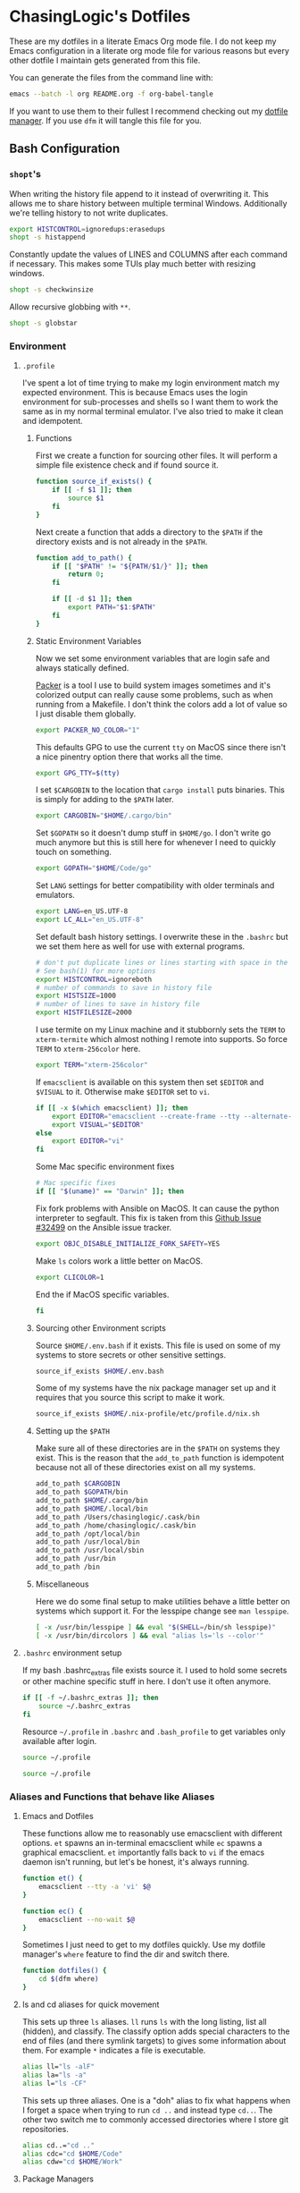 #+PROPERTY: header-args :mkdirp yes

* ChasingLogic's Dotfiles

  These are my dotfiles in a literate Emacs Org mode file. I do not keep
  my Emacs configuration in a literate org mode file for various reasons
  but every other dotfile I maintain gets generated from this file.

  You can generate the files from the command line with:

  #+BEGIN_SRC bash 
    emacs --batch -l org README.org -f org-babel-tangle
  #+END_SRC

  If you want to use them to their fullest I recommend checking out my
  [[https://github.com/chasinglogic/dfm][dotfile manager]]. If you use =dfm= it will tangle this file for you.
  
** Bash Configuration
*** =shopt='s
    When writing the history file append to it instead of overwriting
    it. This allows me to share history between multiple terminal
    Windows. Additionally we're telling history to not write duplicates.

    #+BEGIN_SRC bash :tangle .bashrc
      export HISTCONTROL=ignoredups:erasedups  
      shopt -s histappend
    #+END_SRC

    Constantly update the values of LINES and COLUMNS after each command
    if necessary. This makes some TUIs play much better with resizing
    windows.

    #+BEGIN_SRC bash :tangle .bashrc
      shopt -s checkwinsize
    #+END_SRC

    Allow recursive globbing with =**=.

    #+BEGIN_SRC bash :tangle .bashrc
      shopt -s globstar
    #+END_SRC

*** Environment
**** =.profile=
     
     I've spent a lot of time trying to make my login environment
     match my expected environment. This is because Emacs uses the
     login environment for sub-processes and shells so I want them to
     work the same as in my normal terminal emulator. I've also tried
     to make it clean and idempotent.

***** Functions
      First we create a function for sourcing other files. It will
      perform a simple file existence check and if found source it.

      #+BEGIN_SRC bash :tangle .profile
        function source_if_exists() {
            if [[ -f $1 ]]; then
                source $1
            fi
        }
      #+END_SRC

      Next create a function that adds a directory to the =$PATH= if
      the directory exists and is not already in the =$PATH=.

      #+BEGIN_SRC bash :tangle .profile
        function add_to_path() {
            if [[ "$PATH" != "${PATH/$1/}" ]]; then
                return 0;
            fi

            if [[ -d $1 ]]; then
                export PATH="$1:$PATH"
            fi
        }
      #+END_SRC

***** Static Environment Variables
      
      Now we set some environment variables that are login safe and
      always statically defined.

      [[https://packer.io][Packer]] is a tool I use to build system images sometimes and it's
      colorized output can really cause some problems, such as when
      running from a Makefile. I don't think the colors add a lot of
      value so I just disable them globally.
      
      #+BEGIN_SRC bash :tangle .profile
        export PACKER_NO_COLOR="1"
      #+END_SRC
      
      This defaults GPG to use the current =tty= on MacOS since there
      isn't a nice pinentry option there that works all the time.
      
      #+BEGIN_SRC bash :tangle .profile
        export GPG_TTY=$(tty)
      #+END_SRC

      I set =$CARGOBIN= to the location that =cargo install= puts
      binaries. This is simply for adding to the =$PATH= later.
      
      #+BEGIN_SRC bash :tangle .profile
        export CARGOBIN="$HOME/.cargo/bin"
      #+END_SRC

      Set =$GOPATH= so it doesn't dump stuff in =$HOME/go=. I don't
      write go much anymore but this is still here for whenever I need
      to quickly touch on something.
      
      #+BEGIN_SRC bash :tangle .profile
        export GOPATH="$HOME/Code/go"
      #+END_SRC

      Set =LANG= settings for better compatibility with older terminals
      and emulators.
      
      #+BEGIN_SRC bash :tangle .profile
        export LANG=en_US.UTF-8
        export LC_ALL="en_US.UTF-8"
      #+END_SRC

      Set default bash history settings. I overwrite these in the
      =.bashrc= but we set them here as well for use with external
      programs.
      
      #+BEGIN_SRC bash :tangle .profile
        # don't put duplicate lines or lines starting with space in the history.
        # See bash(1) for more options
        export HISTCONTROL=ignoreboth
        # number of commands to save in history file
        export HISTSIZE=1000
        # number of lines to save in history file
        export HISTFILESIZE=2000
      #+END_SRC

      I use termite on my Linux machine and it stubbornly sets the
      =TERM= to =xterm-termite= which almost nothing I remote into
      supports. So force =TERM= to =xterm-256color= here.

      #+BEGIN_SRC bash :tangle .profile
        export TERM="xterm-256color"
      #+END_SRC


      If =emacsclient= is available on this system then set =$EDITOR=
      and =$VISUAL= to it. Otherwise make =$EDITOR= set to =vi=.
      
      #+BEGIN_SRC bash :tangle .profile
        if [[ -x $(which emacsclient) ]]; then
            export EDITOR="emacsclient --create-frame --tty --alternate-editor=vi"
            export VISUAL="$EDITOR"
        else
            export EDITOR="vi"
        fi
      #+END_SRC

      Some Mac specific environment fixes 
      
      #+BEGIN_SRC bash :tangle .profile
        # Mac specific fixes
        if [[ "$(uname)" == "Darwin" ]]; then
      #+END_SRC

      Fix fork problems with Ansible on MacOS. It can cause the
      python interpreter to segfault. This fix is taken from this
      [[https://github.com/ansible/ansible/issues/32499][Github Issue #32499]] on the Ansible issue tracker.
      
      #+BEGIN_SRC bash :tangle .profile
        export OBJC_DISABLE_INITIALIZE_FORK_SAFETY=YES
      #+END_SRC

      Make =ls= colors work a little better on MacOS.
      #+BEGIN_SRC bash :tangle .profile
        export CLICOLOR=1
      #+END_SRC

      End the if MacOS specific variables.
      
      #+BEGIN_SRC bash :tangle .profile
        fi
      #+END_SRC
      
***** Sourcing other Environment scripts

      Source =$HOME/.env.bash= if it exists. This file is used on some
      of my systems to store secrets or other sensitive settings.

      #+BEGIN_SRC bash :tangle .profile
        source_if_exists $HOME/.env.bash
      #+END_SRC

      Some of my systems have the nix package manager set up and it
      requires that you source this script to make it work. 

      #+BEGIN_SRC bash :tangle .profile 
        source_if_exists $HOME/.nix-profile/etc/profile.d/nix.sh
      #+END_SRC


***** Setting up the =$PATH=

      Make sure all of these directories are in the =$PATH= on systems
      they exist. This is the reason that the =add_to_path= function
      is idempotent because not all of these directories exist on all
      my systems.

      #+BEGIN_SRC bash :tangle .profile
        add_to_path $CARGOBIN
        add_to_path $GOPATH/bin
        add_to_path $HOME/.cargo/bin
        add_to_path $HOME/.local/bin
        add_to_path /Users/chasinglogic/.cask/bin
        add_to_path /home/chasinglogic/.cask/bin
        add_to_path /opt/local/bin
        add_to_path /usr/local/bin
        add_to_path /usr/local/sbin
        add_to_path /usr/bin
        add_to_path /bin
      #+END_SRC

***** Miscellaneous

      Here we do some final setup to make utilities behave a little
      better on systems which support it. For the lesspipe change see
      =man lesspipe=.

      #+BEGIN_SRC bash :tangle .profile 
        [ -x /usr/bin/lesspipe ] && eval "$(SHELL=/bin/sh lesspipe)"
        [ -x /usr/bin/dircolors ] && eval "alias ls='ls --color'"
      #+END_SRC

**** =.bashrc= environment setup

     If my bash .bashrc_extras file exists source it. I used to hold
     some secrets or other machine specific stuff in here. I don't use
     it often anymore.

     #+BEGIN_SRC bash :tangle .bashrc 
       if [[ -f ~/.bashrc_extras ]]; then
           source ~/.bashrc_extras
       fi
     #+END_SRC

     Resource =~/.profile= in =.bashrc= and =.bash_profile= to get variables only available after login.

     #+BEGIN_SRC bash :tangle .bashrc 
     source ~/.profile
     #+END_SRC

     #+BEGIN_SRC bash :tangle .bash_profile
     source ~/.profile
     #+END_SRC

*** Aliases and Functions that behave like Aliases
**** Emacs and Dotfiles
     
     These functions allow me to reasonably use emacsclient with
     different options. =et= spawns an in-terminal emacsclient while
     =ec= spawns a graphical emacsclient. =et= importantly falls back to
     =vi= if the emacs daemon isn't running, but let's be honest, it's
     always running.

     #+BEGIN_SRC bash :tangle .bashrc 
       function et() {
           emacsclient --tty -a 'vi' $@
       }

       function ec() {
           emacsclient --no-wait $@
       }
     #+END_SRC

     Sometimes I just need to get to my dotfiles quickly. Use my dotfile
     manager's =where= feature to find the dir and switch there.

     #+BEGIN_SRC bash :tangle .bashrc 
       function dotfiles() {
           cd $(dfm where)
       }
     #+END_SRC
     
**** ls and cd aliases for quick movement

     This sets up three =ls= aliases. =ll= runs =ls= with the long
     listing, list all (hidden), and classify. The classify option adds
     special characters to the end of files (and there symlink targets)
     to gives some information about them. For example =*=
     indicates a file is executable.
     
     #+BEGIN_SRC bash :tangle .bashrc 
       alias ll="ls -alF"
       alias la="ls -a"
       alias l="ls -CF"
     #+END_SRC

     This sets up three aliases. One is a "doh" alias to fix what happens
     when I forget a space when trying to run =cd ..= and instead type
     =cd..=. The other two switch me to commonly accessed directories
     where I store git repositories.

     #+BEGIN_SRC bash :tangle .bashrc 
       alias cd..="cd .."
       alias cdc="cd $HOME/Code"
       alias cdw="cd $HOME/Work"
     #+END_SRC

**** Package Managers

     At some point in my life I've used all these package
     managers. I've also forgotten to sudo them so I make sure that
     doesn't happen anymore with these aliases.

     #+BEGIN_SRC bash :tangle .bashrc
       alias apt="sudo apt"
       alias zyp="sudo zypper"
       alias dnf="sudo dnf"
       alias pca="pacaur"
       alias pac="sudo pacman"
       alias pacman="sudo pacman"
     #+END_SRC

**** Git Aliases

     Reduce key presses by making my most used git commands three or
     less letters.

     #+BEGIN_SRC bash :tangle .bashrc 
       alias g="git"
       alias gc="git commit -v"
       alias ga="git add"
       alias gb="git branch"
       alias gp="git push"
       alias gpl="git pull"
       alias gck="git checkout"
       alias gcp="git cherry-pick"
       alias gst="git status"
       alias gru="git remote update"
     #+END_SRC

**** AWS and other DevOps aliases

     This just gives me aliases that match the services I want to
     use. Also terraform is a lot of letters so make it two since I run
     it so much.

     #+BEGIN_SRC bash :tangle .bashrc 
       alias ec2="aws ec2"
       alias s3="aws s3"
       alias tf="terraform"
     #+END_SRC

**** Python / Virtualenvs

     Shorten common Python commands and virtualenv creation.

     #+BEGIN_SRC bash :tangle .bashrc
       alias p="python"
       alias p3="python3"
       alias ve="python3 -m venv"
       alias venv="python3 -m venv"
     #+END_SRC

     This function checks for my two most common virtualenv names and
     if they exist it sources it. Otherwise it creates a virtualenv
     then sources that. I use virtualenv wrapper mostly now but this is
     really handy for short term python projects.

     #+BEGIN_SRC bash :tangle .bashrc 
       function v() {
           if [ -d .venv ]; then
               source .venv/bin/activate
           elif [ -d venv ]; then
               source venv/bin/activate
           else
               ve .venv
               v
           fi
       }
     #+END_SRC

*** =virtualenvwrapper=

    On MacOS =virtualenvwrapper= gets stored in =/usr/local/bin= so
    check if we have it there and load it.

    #+BEGIN_SRC bash :tangle .bashrc 
      if [[ -f /usr/local/bin/virtualenvwrapper.sh ]]; then
          export VIRTUALENVWRAPPER_PYTHON="$(which python3)"
          source /usr/local/bin/virtualenvwrapper.sh
      fi
    #+END_SRC
    
*** Projector integration

    I wrote a cool git repo managemen ttool called [[https://github.com/chasinglogic/projector][Projector]] that I use a lot. One of the
    features is searching for projects by name. This function lets me
    type =sp proj-name= and cd to it instantly. Additionally it will
    check if there is a virtualenv made by =virtualenvwrapper= with the
    same name as the project and if so it will activate it.

    #+BEGIN_SRC bash :tangle .bashrc 
      function sp() {
          PROJ_NAME=""
          if [[ -n $1 ]]; then
              PROJ_NAME="$1"
          else
              echo -n "Project name: "
              read PROJ_NAME
          fi

          cd $(projector find $PROJ_NAME)
          if [[ -d $(pwd)/.git ]]; then
              NAME=$(basename $(git rev-parse --show-toplevel))
              if [[ -d ~/.virtualenvs/$NAME ]]; then
                  workon $NAME
              fi
          fi
      }
    #+END_SRC

*** tmux integration

    Back in the day I used to be a heavy tmux user. I don't use it so
    much anymore, because Emacs, but I keep these around for those
    times when I really do need it.

    =new_sess= will create the given session by name if it does not
    exist. It will then either attach to it or if already in a tmux
    session it will switch the current client to it.

    #+BEGIN_SRC bash :tangle .bashrc 
      function new_sess {
          tmux has-session -t $1
          if [ $? != 0 ]; then
              tmux new-session -d -s $1
          fi

          if [[ $TMUX != "" ]]; then
              tmux switch-client -t $1
          else
              tmux attach -t $1
          fi
      }
    #+END_SRC

    A one letter function =t= is how I make most of my new sessions. It
    grabs the basename of the current directory does some =sed='ing to
    remove invalid characters and calls new_sess with that name.
    
    #+BEGIN_SRC bash :tangle .bashrc 
      function t {
          new_sess $(sed s/\\./_/g $(sed s%/%_%g $(basename $(pwd))))
      }
    #+END_SRC
    
    =syncpanes= is just an easier to remember way to make all panes in the
    current tmux window sync. You call it with 1 to enable and 0 to disable.

    #+BEGIN_SRC bash :tangle .bashrc 
      function syncpanes() {
          tmux setw synchronize-panes $1
      }
    #+END_SRC

    =tssh= creates a tmux session locally that uses a sanitized
    version of the hostname / ip you're =ssh='ing to. It then runs
    =ssh= to that host. It uses bash :tangle .bashrc magic variable syntax to get the
    last argument to ssh and assumes that's the hostname. It then
    converts that to a safe tmux session name by turning all dots into
    dashes and turning the =@= symbol into =-at-=. This makes session
    names like =nc-chasinglogic-io= or =mat-at-nc-chasinglogic-io=
    which is fairly human readable. It will then pass all arguments to
    ssh when creating the tmux session, if the tmux session already
    exists it will just switch to it.

    #+BEGIN_SRC bash :tangle .bashrc 
      function tssh() {
          HOST_NAME=${@: -1}
          SAFE_NAME=${HOST_NAME//./-}
          SAFE_NAME=${SAFE_NAME//@/-at-}

          tmux has-session -t $SAFE_NAME
          if [ $? != 0 ]; then
              tmux new-session -d -s $SAFE_NAME "ssh $@"
          fi

          if [[ $TMUX != "" ]]; then
              tmux switch-client -t $SAFE_NAME
          else
              tmux attach -t $SAFE_NAME
          fi
      }
    #+END_SRC

*** Bash Prompt

    =if [ -t 1 ]= checks if we're running an interactive terminal. The
    PS1 can cause some programs to go totally whack if it's enabled for
    non-interactive sessions.

    #+BEGIN_SRC bash :tangle .bashrc 
      if [ -t 1 ]; then
    #+END_SRC

    Set the colors we will use in the bash prompt. These values always
    work but they don't always actually come out to match the English
    names of the variables. So YMMV.

    #+BEGIN_SRC bash :tangle .bashrc
      ORANGE=$(tput setaf 166)
      RED=$(tput setaf 160)
      VIOLET="\e[35m"
      BLUE=$(tput setaf 33)
      CYAN=$(tput setaf 37)
      NO_COLOR="\e[0m"
    #+END_SRC

    This uses git to get the symbolic-ref of the current git commit
    =HEAD=. The result of this command looks like
    =refs/heads/branch-name= so we use bash variable magic to
    substitute out the =refs/heads/= and what we're left with is
    =branch-name=.

    #+BEGIN_SRC bash :tangle .bashrc
      function parse_git_branch {
          ref=$(git symbolic-ref HEAD 2> /dev/null) || return
          echo "${ref#refs/heads/} "
      }
    #+END_SRC

    I really like functional programming so using mathematical symbols
    to indicate if the current git repo is in a dirty state or not
    makes me feel cool inside. We have two functions,
    =asterisk_if_dirty= does the bulk of the work. It uses =git diff='s
    =--shortstat= option that just returns the one line explanation of
    the current diff, something like =2 files changed, 26
    insertions(+), 4 deletions(-)=. We grab this one line and check if
    it's empty or not. If so we echo out the =*= character.

    =lambda_or_delta= then calls this to check if the repo is dirty and
    if so it =echo='s the delta symbol instead of the lambda symbol.

    #+BEGIN_SRC bash :tangle .bashrc
      function asterisk_if_dirty {
          [[ $(git diff --shortstat 2> /dev/null | tail -n1) != "" ]] && echo "*"
      }

      function lambda_or_delta {
          if [[ $(asterisk_if_dirty) == "*" ]]; then
              echo "Δ"
              return
          fi
          echo "λ"
      }
    #+END_SRC
    
    Super simple function that adds =!!= in red to the front of the
    prompt if the last command exited with code 1.
    
    #+BEGIN_SRC bash :tangle .bashrc
      function last_command_status {
          if [[ $? == "0" ]]; then
              return
          fi

          echo "!! "
      }
    #+END_SRC

    I do not like long full path to working directories in the
    prompt. I originally had this just print the basename of the =$PWD=
    but that became confusing quickly when working on python projects
    where it's common to have a subfolder of a project that's the same
    name as the project folder. So this wicked =awk= script takes the
    =pwd= command output and returns a string that looks like
    =pwd_parent/pwd=

    #+BEGIN_SRC bash :tangle .bashrc
      # Make the pwd look pretty
      function pretty_pwd {
          dir=`pwd | awk -F\/ '{print $(NF-1),$(NF)}' | sed 's/ /\\//'`
          echo "$dir"
      }
    #+END_SRC

    Finally set the PS1 variable that bash uses as the prompt. This
    defines the colors of each section as defined by the functions
    above.
    
    #+BEGIN_SRC bash :tangle .bashrc
      PS1="\[$RED\]\$(last_command_status)\[$VIOLET\]@$HOSTNAME\[$BLUE\] \$(pretty_pwd) \[$CYAN\]\$(parse_git_branch)\[$ORANGE\]\$(lambda_or_delta) \[$NO_COLOR\]"
      fi
    #+END_SRC

** Git Configuration
*** Global Git Config

    Default author information for git.

    #+BEGIN_SRC toml :tangle .gitconfig
      [user]
      email = chasinglogic@gmail.com
      name = Mathew Robinson
    #+END_SRC

    I have some settings that are machine local like which signing key
    to use etc. These settings are always in a file called
    =$HOME/.gitconfig_local= so we include that file here.

    #+BEGIN_SRC toml :tangle .gitconfig
      [include]
      path = ~/.gitconfig_local
    #+END_SRC

    Prevent myself from pushing unless I specify the remote and branch
    I want to push to. I work professionally on open source
    repositories that I have push access to. This prevents me from
    pushing topic branches to the remote or from pushing something
    onto master that I didn't intend.

    #+BEGIN_SRC toml :tangle .gitconfig
      [push]
      default = nothing
    #+END_SRC

    Default =git pull= to pull from the upstream branch that I'm
    working on. Pulling is a lot less scary than pushing so I don't
    care about always being explicit here.

    #+BEGIN_SRC toml :tangle .gitconfig
      [pull]
      default = current
    #+END_SRC

    I use =magit= a lot and I already donated so hide the campaign.
    
    #+BEGIN_SRC toml :tangle .gitconfig
      [magit]
      hideCampaign = true
    #+END_SRC

    These add my global gitignore patterns and global githooks to
    every repository. See [[Global Git Ignores]] and [[Global Git Hooks]].  
    
    #+BEGIN_SRC toml :tangle .gitconfig
      [core]
      excludesfile = ~/.gitignore_global
      hooksPath = ~/.githooks
    #+END_SRC

    When running =git add= and =git commit= always be verbose. For
    =git commit= this prints the diff into the =COMMIT_MSG= file so
    you can see what you're actually writing the commit message
    about. For =git add= this prints files as they're staged.
    
    #+BEGIN_SRC toml :tangle .gitconfig
      [add]
      verbose = true
      [commit]
      verbose = true
    #+END_SRC

    =olcolor= is a git pretty-format alias that makes each column of
    output it's own color to help readability with running =git log
    --oneline --pretty=olcolor=. See the aliases in the next snippet
    for shorter ways to get this output.
    
    #+BEGIN_SRC toml :tangle .gitconfig
      [pretty]
      olcolor = %Cred%h%Creset -%C(yellow)%d%Creset %s %Cgreen(%cr) %C(bold blue)<%an>
    #+END_SRC

    Various aliases for common git operations that don't make sense as
    a bash alias. The following aliases are available:

    - =git unstage FILE=: Unstage the staged file =FILE=
    - =git amend=: Amend the currently staged changes to the commit at
      HEAD without prompting for a commit message (will just reuse the
      commit message of HEAD)
    - =git vader=: Used for force pushing. Uses the =with-lease=
      variant of force.
    - =git contains COMMIT=: Find the branch that contains the commit
      has =COMMIT=.  Have other aliases for the same thing since I
      always type some variant of these when I want this
      functionality. The other duplicate aliases are:
      - =git where COMMIT=
      - =git whereis COMMIT=
    - =git cp=: Simple alias for =cherry-pick=
    - =git l=: Run =git log= with =--oneline= using the pretty format =olcolor=
      specified above.
    - =git upd= and =git ru=: Simple aliases for =git remote update=.
    - =git ck=: Simple alias for =git checkout=.
      
    #+BEGIN_SRC toml :tangle .gitconfig
      [alias]
      unstage = reset HEAD --
      amend = commit --amend --no-edit
      vader = push --force-with-lease
      contains = branch -a --contains
      where = branch -a --contains
      whereis = branch -a --contains
      cp = cherry-pick
      l = log --graph --date-order  --pretty=olcolor
      upd = remote update
      ru = remote update
      ck = checkout 
    #+END_SRC

    Disable implicit paging for =git branch=. Usually, I have so few
    branches available locally that running them in a pager is more
    hassle than just putting the output to terminal. For bigger
    variants of this command, ex: =git branch -a=, I just pipe it into
    a pager like =less=. 
    
    #+BEGIN_SRC toml :tangle .gitconfig
      [pager]
      branch = false
    #+END_SRC

    When doing third party library upgrades and other such extremely
    large / re-vendoring changes git can sometimes get upset when I'm
    generating patches for code review. This sets the =renameLimit= to
    a sufficiently large number that I rarely get a warning or error
    about this now.
    
    #+BEGIN_SRC toml :tangle .gitconfig
      [diff]
      renameLimit = 4487
    #+END_SRC
*** Global Git Ignores

    Emacs can sometimes leave temporary files in git directories. I
    love Emacs backup feature but I do not want them showing up in git
    output so these ignore all the temporary files I know about.

    Additionally, this adds =.dir-locals.el= to the ignore which I use
    to store project-specific Emacs settings.

    #+BEGIN_SRC text :tangle .gitignore_global
      ,*flycheck*
      ,*#*#
      ,*.#*
      .dir-locals.el
    #+END_SRC

    There are some directories and file extensions I use on every
    project that are for temporary / not-to-be-committed files. This
    section adds those patterns.
    
    #+BEGIN_SRC text :tangle .gitignore_global
      ,*.bak
      ,*.log
      ,*.tar*
      build/*
      target/*
    #+END_SRC

    Some tools and Operating Systems I use or have used leave what I
    call "filesystem droppings" when they are used. These patterns
    make git ignore those files.
    
    #+BEGIN_SRC text :tangle .gitignore_global
      ,*DS_Store*
      .dropbox*
      .vscode/*
      Icon*
      clang+llvm*/
      node_modules/*
    #+END_SRC

    I use Language Server Protocol servers and some other tools /
    linters that create local to the project caches. I ignore those
    directories here.
    
    #+BEGIN_SRC text :tangle .gitignore_global
      ,*mypy_cache*
      .ccls-cache/*
    #+END_SRC

    MongoDB's CI system Evergreen supports a project local config that
    lets me as a user set different defaults for different
    projects. But since it's user specific I leave it out of git.
    
    #+BEGIN_SRC text :tangle .gitignore_global
      .evergreen.local.yml
    #+END_SRC

    Ctags should never be committed.
    
    #+BEGIN_SRC text :tangle .gitignore_global
      .tags
      TAGStmp/*
    #+END_SRC

    I use vagrant a lot for quick testing in an environment or for
    integration testing Ansible / Chef configuration. I never want to
    commit vagrant's metadata though so leave it out here.
    
    #+BEGIN_SRC text :tangle .gitignore_global
      .vagrant/*
    #+END_SRC

    I mostly use =virtualenvwrapper= now but sometimes I have a
    project with an old =virtualenv= or just use a quick one for a
    project I won't keep around. This prevents git from including it
    since I always call it one of two names when creating a local
    virtualenv.
    
    #+BEGIN_SRC text :tangle .gitignore_global
      .venv/*
      venv*
    #+END_SRC

    The MongoDB toolchain builder creates a lot of temporary files in
    various directories for different stages of the build. This
    ignores all of those directories.
    
    #+BEGIN_SRC text :tangle .gitignore_global
      infra/*
      logs/*
      products/*
      tarballs/*
      tmp/*
    #+END_SRC

    These ignore files that in the MongoDB repository can confuse
    git. For example it sees the enterprise module as a submodule and
    tries to convince you to add it as such or it wants to commit the
    compiled mongo-tools.
    
    #+BEGIN_SRC text :tangle .gitignore_global
      src/db/modules/enterprise*
      src/db/modules/enterprise/*
      src/mongo-tools*
      src/mongo/installer/compass/install_compass
    #+END_SRC

*** Global Git Hooks
**** commit-msg

     This hook verifies that all of my commits to work related git
     repositories have a JIRA ticket. It also allows a shorter version
     I use frequently with the [[wip commit script]] when working on a
     topic branch that's intended to be squashed.

     First verify that I'm in a Work repository. I keep all of my work
     related repositories in =$HOME/Work= so a simple validation that
     =Work= exists in the present working directory is sufficient. If
     we're not in a work repository *or* we're in =kernel-tools= which
     is a work repository that has different commit message
     requirements we =exit 0= to indicate it's safe to write the
     commit with no validation.

     #+BEGIN_SRC bash :tangle .githooks/commit-msg :tangle-mode (identity #o755)
       #!/bin/bash

       # Not a mongo repo
       if [[ "$(pwd)" != *"Work"* ]]; then
           exit 0
       fi

       # Kernel Tools doesn't play by the same rules
       if [[ "$(pwd)" == *"kernel-tools"* ]]; then
           exit 0
       fi

       # Neither does SCons
       if [[ "$(pwd)" == *"scons" ]]; then
           exit 0
       fi
     #+END_SRC

     Next create a function called check_pattern that takes two
     arguments, the commit message and a pattern to match against. It
     will then match this pattern against the first line of the commit
     message in order to get the summary line of the commit. It only
     matches against this summary. If the summary matches it calls
     =exit 0= to indicate that it found the commit message to be a
     valid commit.
     
     #+BEGIN_SRC bash :tangle .githooks/commit-msg :tangle-mode (identity #o755)
       check_pattern() {
           head -n 1 $1 | grep "$2" > /dev/null
           if [[ $? == 0 ]]; then
               exit 0
           fi
       }
     #+END_SRC

     Finally we define the patterns that we will match the commit
     summaries against. These patterns check for two conditions:
     - The commit summary starts with a JIRA ticket specifier of the form
       =$PROJECT_KEY-$TICKET_NUMBER= for example: =PROJECT-123=
     - The commit summary starts with any variation of wip that I
       commonly use. These patterns include: =wip=, =WIP:=, and
       =wip:=. Usually I generate WIP commits with my [[wip commit
       script]] that uses the =WIP:= form.

     #+BEGIN_SRC bash :tangle .githooks/commit-msg :tangle-mode (identity #o755)
       check_pattern $1 "^[A-Z]\{3,\}-[0-9]\{1,\}"
       check_pattern $1 "^WIP: .*"
       check_pattern $1 "^wip: .*"
       check_pattern $1 "^wip .*"
     #+END_SRC

     Otherwise if none of the check_pattern calls caused the script to
     exit early with success then we =exit 1= to make git reject the
     commit message.

     #+BEGIN_SRC bash :tangle .githooks/commit-msg :tangle-mode (identity #o755)
       echo "Must include a JIRA ticket or WIP in your commit message"
       exit 1
     #+END_SRC

**** pre-push

     Before the [[https://github.com/evergreen-ci/evergreen/wiki/Commit-Queue][Evergreen Commit Queue]] it was possible to push topic
     branches to the mongodb/mongo repository. It's still possible To
     prevent this I wrote this pre-push hook that validates, when
     you're pushing to a MongoDB repository, that the branch your
     pushing to isn't a topic branch. If it's not a topic branch then
     it confirms that you actually want to push to whatever branch you
     actually are pushing to.
     
     First get the name of the currently checked out local
     branch. This works the same as in my [[Bash Prompt]].
     
     #+BEGIN_SRC bash :tangle .githooks/pre-push :tangle-mode (identity #o755)
       #!/bin/bash

       current_branch=$(git symbolic-ref HEAD | sed -e 's,.*/\(.*\),\1,')
     #+END_SRC

     Next get the command line of the currently running git command
     using =ps= to find it by our parent PID.

     #+BEGIN_SRC bash :tangle .githooks/pre-push :tangle-mode (identity #o755)
       push_command=$(ps -ocommand= -p $PPID)
     #+END_SRC

     Now grab the remote url for pushing to origin. Sometime in the
     future I'll probably need to use a fork based workflow and this
     will need to be upstream.
     
     #+BEGIN_SRC bash :tangle .githooks/pre-push :tangle-mode (identity #o755)
       origin_remote=$(git remote -v | grep origin | grep push)
     #+END_SRC

     Check if the =origin_remote= is a MongoDB repository. If it's not
     then it doesn't matter what we're pushing so =exit 0=.
     
     #+BEGIN_SRC bash :tangle .githooks/pre-push :tangle-mode (identity #o755)
       if [[ $origin_remote != *"mongo"* && $origin_remote != *"10gen"* ]]; then
           echo "Not pushing a mongodb repo. Safe to push to origin."
           exit 0
       fi
     #+END_SRC

     Next verify we are pushing to origin. If not then =exit 0=
     because it means we are pushing to our fork where we are allowed
     to create topic branches.

     #+BEGIN_SRC bash :tangle .githooks/pre-push :tangle-mode (identity #o755)
       if [[ "$push_command" != *"origin"* ]]; then
           echo "Not pushing to origin, safe to push."
           exit 0
       fi
     #+END_SRC

     Next create a function called confirm that steals control of the
     terminal from the parent PID and pauses execution using some
     nifty tricks with =exec=. It checks if scons is available and if
     so it will run lint. It then asks for a one letter =y= or
     =n= confirmation that you actually want to keep pushing where you
     were pushing to. If =n= then it =exit 1=.

     #+BEGIN_SRC bash :tangle .githooks/pre-push :tangle-mode (identity #o755)
       function confirm() {
           exec < /dev/tty

           read -p "Are you sure you want to push to $current_branch? " -n 1 -r
           echo    # (optional) move to a new line

           exec <&- 

           if [[ $REPLY =~ ^[Nn]$ ]]
           then
               exit 1
           fi
       }
     #+END_SRC

     Next we check if we are not in a topic branch by verifying the
     current branch name against known patterns of branches that
     are not topic branches. These branches include any v3.X branch,
     v4.X branch, and master. If we are trying to push to a valid
     branch then run confirm from above.
     
     #+BEGIN_SRC bash :tangle .githooks/pre-push :tangle-mode (identity #o755)
       case $current_branch in
           "master") confirm ;;
           "v4."*) confirm ;;
           "v3."*) confirm ;;
           ,*) echo "Trying to push a topic branch: $current_branch to origin, preventing." && exit 1 ;;
       esac
     #+END_SRC
   
** =ctags=

   =ctags= has many options and some of them make the most sense to
   apply globally. It supports this with a =~/.ctags= file that
   contains a newline separated list of flags to globally apply. Docs
   for each flag are taken from =man ctags=

   #+BEGIN_SRC text :tangle .ctags
     --recurse=yes
   #+END_SRC

   Recurse into directories encountered in the list of supplied files. If the list
   of supplied files is empty and no file list is specified with  the  -L  option,
   then  the current directory (i.e. ".") is assumed. Symbolic links are followed.
   If you don't like these behaviors, either explicitly specify the files or  pipe
   the  output  of  find(1)  into ctags -L- instead. Note: This option is not sup‐
   ported on all platforms at present.  It is  available  if  the  output  of  the
   --help  option  includes this option.  See, also, the --exclude to limit recur‐
   sion.

   #+BEGIN_SRC text :tangle .ctags 
     -f .tags
   #+END_SRC
   
   Use the name specified by tagfile for the  tag  file  (default  is  "tags",  or
   "TAGS"  when  running  in etags mode). Ctags will stubbornly refuse to
   take  orders if tagfile exists and its first line contains something other than
   a valid tags line. This will save your neck if you mistakenly  type  "ctags  -f
   *.c", which would otherwise overwrite your first C file with the tags generated
   by the rest! It will also refuse to accept a multi-character  file  name  which
   begins  with a '-' (dash) character, since this most likely means that you left
   out the tag file name and this option tried to grab the next option as the file
   name.  If  you  really want to name your output tag file "-ugly", specify it as
   "./-ugly". This option must appear before the first file name.

   #+BEGIN_SRC text :tangle .ctags 
     --tag-relative=yes
   #+END_SRC

   Indicates that the file paths recorded in the tag file should  be  relative  to
   the  directory  containing  the  tag  file, rather than relative to the current
   directory, unless the files supplied on the command  line  are  specified  with
   absolute paths. This option must appear before the first file name. The default
   is yes when running in etags mode (see the -e option), no otherwise.

   Note that the file name reference above does not the file specified
   by the =-f= flag above.

   #+BEGIN_SRC text :tangle .ctags
     --exclude='.git'
     --exclude='venv'
     --exclude='.venv'
     --exclude='build'
     --exclude='dist'
   #+END_SRC

   Add  pattern  to  a  list of excluded files and directories. This option may be
   specified as many times as desired. For each file  name  considered  by  ctags,
   each pattern specified using this option will be compared against both the com‐
   plete path (e.g. some/path/base.ext) and the base name (e.g. base.ext)  of  the
   file,  thus allowing patterns which match a given file name irrespective of its
   path, or match only a specific path. If appropriate support is  available  from
   the  runtime  library  of  your  C compiler, then pattern may contain the usual
   shell wildcards (not regular expressions) common on Unix (be sure to quote  the
   option  parameter  to  protect  the  wildcards from being expanded by the shell
   before being passed to ctags; also be aware that wildcards can match the  slash
   character,  '/').  You  can  determine if shell wildcards are available on your
   platform by examining the output of the --version option,  which  will  include
   "+wildcards"  in  the  compiled  feature  list;  otherwise,  pattern is matched
   against file names using a simple textual comparison.

   If pattern begins with the character '@', then the rest of the string is inter‐
   preted  as  a file name from which to read exclusion patterns, one per line. If
   pattern is empty, the list of excluded patterns is cleared.  Note that at  pro‐
   gram  startup,  the  default exclude list contains "EIFGEN", "SCCS", "RCS", and
   "CVS", which are names of directories for which it is generally  not  desirable
   to descend while processing the --recurse option.

   #+BEGIN_SRC text :tangle .ctags 
     --langmap=python:+(SConstruct)
     --langmap=python:+(SConscript)
   #+END_SRC

   Controls  how  file names are mapped to languages (see the --list-maps option).
   Each comma-separated map consists of the language name (either  a  built-in  or
   user-defined language), a colon, and a list of file extensions and/or file name
   patterns. A file extension is specified  by  preceding  the  extension  with  a
   period  (e.g.  ".c"). A file name pattern is specified by enclosing the pattern
   in parentheses (e.g. "([Mm]akefile)"). If appropriate support is available from
   the  runtime library of your C compiler, then the file name pattern may contain
   the usual shell wildcards common on Unix (be sure to quote the option parameter
   to  protect  the wildcards from being expanded by the shell before being passed
   to ctags). You can determine if shell wildcards are available on your  platform
   by  examining  the  output  of the --version option, which will include "+wild‐
   cards" in the compiled feature list; otherwise,  the  file  name  patterns  are
   matched  against  file  names using a simple textual comparison. When mapping a
   file extension, it will first be unmapped from any other languages.

   If the first character in a map is a plus sign, then the  extensions  and  file
   name  patterns  in  that  map will be appended to the current map for that lan‐
   guage; otherwise, the map will replace the current map. For example, to specify
   that  only  files  with extensions of .c and .x are to be treated as C language
   files, use "--langmap=c:.c.x"; to also add files with extensions of .j as  Java
   language  files,  specify  "--langmap=c:.c.x,java:+.j".  To map makefiles (e.g.
   files named either "Makefile", "makefile", or having the extension ".mak") to a
   language  called  "make",  specify  "--langmap=make:([Mm]akefile).mak".  To map
   files having no extension, specify a period not followed by a non-period  char‐
   acter  (e.g. ".", "..x", ".x."). To clear the mapping for a particular language
   (thus inhibiting automatic generation of tags for that  language),  specify  an
   empty  extension list (e.g.  "--langmap=fortran:"). To restore the default lan‐
   guage mappings for all a particular language, supply the keyword "default"  for
   the  mapping.   To  specify  restore the default language mappings for all lan‐
   guages, specify "--langmap=default".  Note  that  file  extensions  are  tested
   before file name patterns when inferring the language of a file.

** Local Convenience Scripts
*** AWS: get_password

    This script is invaluable when working with Windows hosts in
    EC2. It takes a single argument which can be the instance id or
    hostname of the Windows instance. It will then use the AWS CLI to
    get the RDP password for that host. Note this only works if you
    have correct permissions for that host.
    
    #+BEGIN_SRC bash :tangle .local/bin/get_password :shebang "#!/bin/bash"
      PRIV_KEY=$2
      if [[ $PRIV_KEY == "" ]]; then
          PRIV_KEY="~/.ssh/id_rsa"
      fi

      INSTANCE_ID=$1
      if [[ $INSTANCE_ID != i-* ]]; then
          echo "Finding instance ID...."
          INSTANCE_ID=$(aws ec2 describe-instances --filters "Name=dns-name,Values=$INSTANCE_ID" --output text --query 'Reservations[*].Instances[*].InstanceId')
      fi

      aws ec2 get-password-data --instance-id $INSTANCE_ID --priv-launch-key $PRIV_KEY --query 'PasswordData' | sed 's/"//g'
    #+END_SRC
    
*** AWS: launch_instance

    The AWS CLI is a great and powerful tool. Unfortunately it's crazy
    unwieldy at times and is too focused on matching the API instead
    of user workflows / stories. This is one of my scripts that
    focuses in the simple user story of "I want to launch an AWS
    instance with an AMI ID then get that hostname so I can connect to
    it". So that's exactly what it does, it takes an AMI ID launches
    the instance waits for it to become ready and prints out the
    hostname that was assigned to it.
    
    #+BEGIN_SRC bash :tangle .local/bin/launch_instance :shebang "#!/bin/bash"

      set -o errexit

      EXPIRE_ON=$(/bin/date -v+1d '+%Y-%d-%m %H:%M:%S')
      INSTANCE_TYPE="m5.large"
      AMI_ID=""
      EXTRA_FLAGS=""

      while getopts ":s:a:n:i:p:" o
      do
          case "$o" in
              a) AMI_ID="$OPTARG" ;;
              i) INSTANCE_TYPE="$OPTARG" ;;
              s) EXTRA_FLAGS+=" --security-group-ids $OPTARG" ;;
              n) EXTRA_FLAGS+=" --subnet-id $OPTARG" ;;
              p) EXTRA_FLAGS+=" --profile $OPTARG --region us-east-1" ;;
              \?) echo "Invalid option: -$OPTARG" >&2 ; exit 1 ;;
          esac
      done

      echo "AMI: $AMI_ID"
      echo "EXTRA: $EXTRA_FLAGS"

      echo "Launching instance..."
      INSTANCE_INFO=$(aws ec2 run-instances --tag-specifications "ResourceType=instance,Tags=[{Key='expire-on',Value='$EXPIRE_ON'}]" \
                          $EXTRA_FLAGS \
                          --instance-type $INSTANCE_TYPE \
                          --key-name mathewrobinson \
                          --image-id $AMI_ID)

      echo $INSTANCE_INFO
      INSTANCE_ID=$(echo $INSTANCE_INFO | grep InstanceId | grep -o '"i-[0-9A-z]*"' | sed 's/\"//g')
      echo "Id: $INSTANCE_ID"
      echo "Waiting for instance to become ready..."
      while true; do
          STATE=$(aws ec2 describe-instances --instance-id $INSTANCE_ID | jq ".Reservations[0].Instances[0].State.Name")
          if [[ $STATE == *running* ]]; then
              break
          fi
      done

      echo "Getting PublicDnsName"
      DNS_NAME=""
      while [[ $DNS_NAME == "" ]]; do
          DNS_NAME=$(aws ec2 describe-instances --instance-id $INSTANCE_ID | jq ".Reservations[0].Instances[0].PublicDnsName" | sed 's/\"//g')
      done

      echo "Instance ready!"
      echo "Hostname: $DNS_NAME"
    #+END_SRC
    
*** AWS: share_amis

    Another user story "I want to share multiple AMIs with another AWS
    account". The command here is only a single command which is nice
    but it requires typing of JSON into your shell which is always a
    special quoting hell. This simplifies the user experience by
    making it a simple command of the form =share_amis
    ACCOUNT_ID_TO_SHARE_WITH AMI_IDS...=.
    
    #+BEGIN_SRC bash :tangle .local/bin/share_amis :shebang "#!/bin/bash"
      if [[ $1 == *"help"* ]]; then
          echo "Usage: share_image \$AWS_ACCOUNT_ID \$AMI_IDS..."
          exit 0
      fi

      aws_account_id=$1
      for build_image_id in ${@:2}; do
          aws ec2 modify-image-attribute --image-id $build_image_id --launch-permission "{\"Add\": [{\"UserId\":\"$aws_account_id\"}]}"
      done
    #+END_SRC
    
*** bump_version

    This script takes two arguments, the old version and the new
    version. It then performs a simple =sed= on all the files returned
    by =git ls-files= that will transform old version to new
    version. I wrote this because sometimes I need to store the
    version in something like =setup.py= but also in a constant inside
    the main script as well for printing to users.

    #+BEGIN_SRC bash :tangle .local/bin/bump_version :shebang "#!/bin/bash"

      if [[ $1 == *"help"* ]]; then
          echo "Usage: bump_version old_version_string new_version_string"
          exit 0
      fi


      OLD_VERSION=$1
      NEW_VERSION=$2
      PATTERN="s/$OLD_VERSION/$NEW_VERSION/g"
      FILES=$(git ls-files | grep -v vendor | grep -v '.*lock$')

      if [[ $(uname) == "Darwin" ]]; then
          sed -i '' $PATTERN $FILES
      else
          sed -i $PATTERN $FILES
      fi

    #+END_SRC

*** CHEF: knife_bootstrap.sh

    When I was on teams that use Chef it was always annoying to
    bootstrap them with chef. This script automates the process with
    easy to use flags instead of requiring me to type raw JSON into my
    shell which is a quoting nightmare.
    
    #+BEGIN_SRC bash :tangle .local/bin/knife_bootstrap.sh :shebang "#!/bin/bash"

      hostname=""
      runlist=""
      sshuser=""
      group=""

      while getopts "u:b:r:d:g:h" flag; do
          case "${flag}" in
              b) hostname="${OPTARG}" ;;
              u) sshuser="${OPTARG}" ;;
              r) runlist="${OPTARG}" ;;
              g) group="${OPTARG}" ;;
              h) echo 'Usage:
      knife_bootstrap.sh -g $GROUP -b $BUILDHOST -d $DOMAIN -r $RUNLIST -u $SSHUSER'; exit 0 ;;
          esac
      done

      if [[ ${hostname} == "" ]]; then
          echo "Must provide hostname with -b flag."
          exit 1
      fi

      if [[ ${runlist} == "" ]]; then
          rolename="$(echo ${hostname} | awk -F'-' '{ print $1 }')"
          runlist="role[base-build-${rolename}]"
      fi

      domain="$(echo ${hostname} | sed 's/^[A-z0-9-]*\.//')"
      echo "Bootstrapping ${sshuser}@${hostname} with ${runlist} in domain ${domain}"
      knife bootstrap -E build -j '{ "'${group}'": { "hostname": "'${hostname}'", "domain": "'${domain}'"}}' -r "${runlist}" -N ${hostname} --sudo --ssh-user ${sshuser} ${hostname} --bootstrap-version 12.14.60
    #+END_SRC
    
*** EVG: get_evg_distros.py

    I used to use this script for various things when I needed to
    generate files for Evergreen distros. I mostly keep it around now
    as an example use of the Evergreen API.
    
    #+BEGIN_SRC python :tangle .local/bin/get_evg_distros.py :shebang "#!/usr/bin/env python3"
      import os
      import pyyaml
      import requests

      evg_config = os.path.join(os.getenv('HOME'), '.evergreen.yml')
      with open(evg_config) as ec:
          cfg = yaml.load(ec)

      res = requests.get('{}/rest/v2/distros'.format(cfg['api_server_host']))
      j = res.json()

      names = [d['name'] for d in j]
      new_names = []

      for name in names:
          split = name.split('-')
          new_names.append(split[0]
                           if len(split) < 3 else '-'.join([split[0], split[1]]))
    
          new_names = list(set(new_names))

      for name in new_names:
          print(name)
    #+END_SRC
    
*** EVG: pch

    Automatically populate =evergreen patch= flags with values derived
    from git information. Things like the description or the
    =--browse= flag that I always want set end up here.
    
    #+BEGIN_SRC bash :tangle .local/bin/pch :shebang "#!/bin/bash"
      ref="$(git symbolic-ref HEAD 2> /dev/null)"
      DESCRIPTION="$(echo ${ref#refs/heads/}): $(git log -n 1 --format='%s')"
      evergreen patch \
                --description "$DESCRIPTION" \
                --yes \
                --browse \
                $@
    #+END_SRC
    
*** export_keybase

    This script exports my keybase keys into my local gpg
    keystore. I've mostly stopped using keybase but occasionally this
    script is still useful so I keep it around.

    #+BEGIN_SRC bash :tangle .local/bin/export_keybase :shebang "#!/bin/bash"
      export GPG_TTY=$(tty)
      echo "Importing public keys"
      keybase pgp export | gpg --import
      echo "Importing secret keys"
      keybase pgp export --secret | gpg --allow-secret-key-import --import
      killall gpg-agent
    #+END_SRC

*** GIT: clean_branches

    This script removes all branches that have been merged to master
    (except for develop). It then prunes all remotes so they also no
    longer have these branches. If the =--hard= option is specified it
    deletes all local branches except for master.

    #+BEGIN_SRC bash :tangle .local/bin/clean_branches :shebang "#!/bin/bash"

      if [[ $1 == "--hard" ]]; then
          git branch | grep -v master | xargs git branch -D
      elif [[ $1 == "--help" ]]; then
          echo "Use --hard to really blow stuff up"
      else
          git branch --merged | grep -v master | grep -v develop | xargs git branch -d
      fi

      for remote in $(git remote); do git remote prune $remote; done
    #+END_SRC

*** GITLAB: gitlab_bulk_delete_projects.py

    This script uses the Gitlab API to bulk delete all of your
    projects on Gitlab except for the projects whose names are in a
    comma separated list in the environment variable
    =GITLAB_SAVE_PROJECTS=.

    I wrote this because one time I accidentally migrated all of my
    Github repositories to Gitlab and I did not want them to exist in
    two places.

    #+BEGIN_SRC python :tangle .local/bin/gitlab_bulk_delete_projects.py :shebang "#!/usr/bin/env python3"
      import requests
      import os

      TOKEN = os.getenv("GITLAB_TOKEN")
      BASE_URL = "https://gitlab.com/api/v4/"
      HEADERS = {"Private-Token": TOKEN}

      save_projects = os.getenv("GITLAB_SAVE_PROJECTS").split(",")

      projects = requests.get(
          "https://gitlab.com/api/v4/users/chasinglogic/projects?visibility=public",
          headers=HEADERS,
      ).json()

      projects_to_delete = [
          project for project in projects if project["name"] not in save_projects
      ]

      print([project["name"] for project in projects_to_delete])

      for project in projects_to_delete:
          print("Deleting:", project["name"])
          r = requests.delete(BASE_URL + "projects/" + str(project["id"]), headers=HEADERS)
          print(r.status_code)
          print(r.text)
    #+END_SRC

*** GITLAB: gitlab_migrate_tickets.py
    
    There was a time in my life when I was like I'm gonna move
    everything to Gitlab! I don't remember the reason but it was
    probably something to do with my general dislike of proprietary
    software (Github is proprietary) and something else that made me
    want to try Gitlab (for example I think they have the best CI
    platform available). I obviously still use Github for most things
    so this script is kept around in case my paranoia or some other
    catastrophic event happens and I need to GTFO Github.

    In short this script will migrate all Github Issues into
    Gitlab. Gitlab already has great import functionality for
    repositories but it leaves all your tickets and bugs behind. This
    closes that gap.
    
    #+BEGIN_SRC python :tangle .local/bin/gitlab_migrate_tickets.py :shebang "#!/usr/bin/env python3"
      import os
      import sys
      from github import Github
      from gitlab import Gitlab

      if len(sys.argv) != 3:
          print('Usage: gitlab_migration.py github_user/repo gitlab_user/repo')
          print('Make sure to set $GITHUB_TOKEN and $GITLAB_TOKEN')
          sys.exit(1)

          gh = Github(os.getenv('GITHUB_TOKEN'))
          gh_repo = gh.get_repo(sys.argv[0])
          gh_issues = [issue for issue in gh_repo.get_issues()]

          gl = Gitlab('https://gitlab.com', private_token=os.getenv('GITLAB_TOKEN'))
          taskforge = gl.projects.get(sys.argv[1])

          for issue in gh_issues:
              print('Creating ticket:')
              print('\tSummary:', issue.title)
              print('\tDescription:', issue.body)

              gl_issue = taskforge.issues.create({
                  'title': issue.title,
                  'description': issue.body
              })
              gl_issue.labels = [label.name for label in issue.get_labels()]

              for comment in issue.get_comments():
                  print('\t\tComment Body:', comment.body)
                  gl_issue.notes.create({
                      'body':
                      'Original Commenter: {}\n\n{}'.format(comment.user.name,
                                                            comment.body)
                  })

                  gl_issue.save()
    #+END_SRC
    
*** GIT: sync_branches

    Fetch the branches from origin removing local references that no
    longer exist on the remote. Then remove local branches that
    correspond to the pruned references.
    
    #+BEGIN_SRC bash :tangle .local/bin/sync_branches :shebang "#!/bin/bash"
      git fetch origin --prune && git branch --merged | grep -v master | xargs git branch -D
    #+END_SRC
    
*** GIT: wip

    This lets me easily generate wip commits. I wish there was a way
    to make this an actual alias in the git config but I couldn't find
    a way to add in the message manipulation part. It also sets
    =--no-gpg-sign= because I sign my commits but wip commits are
    going to get squashed anyway so don't bother asking me for
    pinentry on those.
    
    #+BEGIN_SRC bash :tangle .local/bin/wip :shebang "#!/bin/bash"
      git commit --no-gpg-sign -m "WIP: $(echo $@)"
    #+END_SRC
    
*** MAC: fix_mac_framework_links.sh

    One time an Xcode upgrade broke some Framework symlinks and I wasn't
    able to compile anything. I rarely work on MacOS anymore but when
    I hit this problem again I don't want to have to do the deep dark
    internet diving that I did the first time to find the symlinks to
    recreate.

    #+BEGIN_SRC bash :tangle .local/bin/fix_mac_framework_links.sh :shebang "#!/bin/bash"
      sudo ln -s  /Library/Developer/CommandLineTools/SDKs/MacOSX.sdk/System/Library/Frameworks/CoreFoundation.framework /Library/Frameworks/CoreFoundation.framework
      sudo ln -s  /Library/Developer/CommandLineTools/SDKs/MacOSX.sdk/System/Library/Frameworks/Security.framework /Library/Frameworks/Security.framework
    #+END_SRC    
    
*** MAC: fix_mac_icons

    Sometimes MacOS just decides that Icons are no longer cool and
    instead all apps should uniformly have question marks for icon
    names. This is really helpful for deciding what app to open when
    you're looking at a MacOS dock and all the apps look the same /s.

    I found this command somewhere deep in stack overflow that cleared
    the cache and made the dock start working again.
    
    #+BEGIN_SRC bash :tangle .local/bin/fix_mac_icons :shebang "#!/bin/bash"
      sudo find /private/var/folders/ -name com.apple.dock.iconcache -exec rm {} \;
      sudo find /private/var/folders -name com.apple.iconservices -exec rm -rf {} \;
    #+END_SRC
    
*** nv

    One time in my life I was a sad boi and I stopped using Emacs for
    a time. =nvim= was an ok refuge but it was annoying that when
    doing things like running =git= from the integrated terminal it
    would run =nvim= (as the =$EDITOR= was =nvim=) in that integrated
    terminal and not connect it with my already open =nvim= because
    the keybindings would conflict in the two and I would never be
    able to actually save the =COMMIT_MSG=. This script is meant to be
    used as a drop in replacement for the =nvim= command and it just
    attaches to an existing =nvim= session if one exists. I stole this
    from somewhere on stack overflow. Thankfully I saw the light and
    returned to our savior Emacs.
    
    #+BEGIN_SRC python :tangle .local/bin/nv :shebang "#!/usr/bin/env python3"
      import os
      import sys

      from neovim import attach

      args = sys.argv[1:]

      addr = os.environ.get("NVIM_LISTEN_ADDRESS")
      if not addr:
          os.execvp('nvim', ('nvim', ) + tuple(args))

      nvim = attach("socket", path=addr)

      def normalizePath(name):
          return os.path.abspath(name).replace(" ", "\\ ")

      def openFiles():
          # To escape terminal mode. Not sure if bug.
          nvim.feedkeys('', "n")
          for x in args:
              nvim.command("tabedit {}".format(normalizePath(x)))

      openFiles()
    #+END_SRC
    
** Projector Configuration

   I wrote a tool called [[https://github.com/chasinglogic/projector][Projector]] that searches directories for git
   repos and let's you perform operations on them. I use it pretty
   extensively for setting projector projects in Emacs, updating lots
   of repositories that contain tools that I use, and for switching
   directories in my shell to projects quickly. This configures the
   tool to find git repositories where I keep them and to filter out
   results I don't want it to look at.

   First set up the =code_dirs= option. I keep all of my personal
   projects in =$HOME/Code=, all of my work projects in =$HOME/Work=,
   and all of my dotfile repositories in
   =$HOME/.config/dfm/profiles=. This simply tells projector to search
   all three.

   #+BEGIN_SRC yaml :tangle .projector.yml
       code_dirs:
         - ~/Code
         - ~/Work
         - ~/.config/dfm/profiles
   #+END_SRC

   Next we set up the exclude patterns. This single pattern excludes
   every go repository. I do this because =go get= will put all the
   dependencies for everything in =go/src= unless a vendoring solution
   is used. This means that directory can get really polluted with
   dependencies that may not even be for projects I work on, they can
   be for tools that I've installed with =go get=. The next section
   handles including projects that are in =go/src= that I do want to see.

   #+BEGIN_SRC yaml :tangle .projector.yml
       excludes:
         - go/src
   #+END_SRC

   The only go projects I work on will be in one of these three
   directories. Projector works with excludes by verifying they do not
   also match an include. This way you can have really general exclude
   patterns then specifically override it with an include pattern. So
   we do that here.
   
   #+BEGIN_SRC yaml :tangle .projector.yml
       includes:
         - go/src/github\.com/chasinglogic
         - go/src/github\.com/mongodb
         - go/src/github\.com/evergreen-ci
   #+END_SRC

** tmux Configuration

   I don't use tmux much these days so this doesn't get updated
   much. But I was an extensive user in the past so this is all of the
   configuration I used to make it behave how I wanted and interact
   properly with the programs I used at the time.

   First up we set up some bind-keys to make tmux behave a little
   more naturally.

   First make =C-b r= reload the tmux configuration.

   #+BEGIN_SRC text :tangle .tmux.conf
     bind-key r source-file ~/.tmux.conf
   #+END_SRC

   Now use more natural keys for splitting. These letters correspond
   to vim splits so that =C-b v= splits the window vertically and
   =C-b s= splits the window horizontally.

   #+BEGIN_SRC text :tangle .tmux.conf
     bind-key v split-window -h
     bind-key s split-window -v
   #+END_SRC

   This sets up a non-prefix keybinding that allows me to quickly
   cycle windows with =C-]=. I chose =C-]= because it's one of the
   few keys that doesn't conflict with any shell or editor
   keybindings that I use.

   #+BEGIN_SRC text :tangle .tmux.conf
     bind-key -n C-] next-window
   #+END_SRC

   Make selecting panes use vim style motions with the prefix
   key: i.e. =C-b {h,j,k,l}=.

   #+BEGIN_SRC text :tangle .tmux.conf
     bind-key h select-pane -L
     bind-key j select-pane -D
     bind-key k select-pane -U
     bind-key l select-pane -R
   #+END_SRC

   Then overwrite the default kill-pane keybinding =C-b x= with a
   version that just kills the pane without prompting for confirmation.

   #+BEGIN_SRC text :tangle .tmux.conf
     bind-key x kill-pane
   #+END_SRC

   Now that the keybindings are correct the last thing to do is to make
   terminal programs use the correct color capabilities.

   #+BEGIN_SRC text :tangle .tmux.conf
     set -g default-terminal "screen-256color"
   #+END_SRC

** Isync (mbsync) Configuration

   I use Emacs for reading my email for a few reasons. First I spend a
   lot of time getting the most readable color scheme set up in Emacs
   because I stare at it all day anyway. Same for font I spend a lot
   of time making sure the font looks the way I like on any
   screen. That work gets completely erased when I use a third party
   or web based email client. Not to mention those clients do not
   offer much in the way of customization for those settings. Finally,
   I spend even more time making Emacs the most efficient editing
   environment for me so why not compose my emails in it as well?

   For syncing my email to my local machine I use the isync suite
   (specifically mbsync). I've found it to be the most reliable,
   easiest to setup, and fastest solution. This is the configuration I
   use for my multiple gmail accounts.
   
*** Work Email Account

    In mbsync you set up =IMAPAccount='s and map them to local
    =IMAPStore='s using Channels.

    This block sets up an =IMAPAccount= for work that maps to my work
    gmail account. I use =PassCmd= to decrypt a gpg encrypted file
    that contains my password for that account. The =IMAPStore= is
    used for mapping to the local Maildir and Channel.

    #+BEGIN_SRC text :tangle .mbsyncrc
      IMAPAccount work
      Host imap.gmail.com
      User mathew.robinson@10gen.com
      PassCmd "gpg -q --for-your-eyes-only --no-tty --exit-on-status-write-error --batch -d ~/.work.gmail.password.gpg"
      AuthMechs LOGIN
      SSLType IMAPS

      IMAPStore work-remote
      Account work
    #+END_SRC

    Create the local =MaildirStore= for work. This indicates the local
    file system paths we will store the email at.

    #+BEGIN_SRC text :tangle .mbsyncrc
      MaildirStore work-local
      Path ~/Mail/work/
      Inbox ~/Mail/work/INBOX
    #+END_SRC

    Now we map remote IMAP folders to local Maildir folders via
    Channels. We only need to map three remote folders: inbox, trash,
    and all. All is where gmail keeps archived emails so we keep that
    in sync since =mu4e= is configured to refile emails there when
    archiving. Inbox and trash I believe are self explanatory. We only
    need these three folders because I do not organize emails in
    folders but via =mu4e= search bookmarks that operate on all of my
    email.

    #+BEGIN_SRC text :tangle .mbsyncrc
      Channel work-inbox
      Master :work-remote:
      Slave :work-local:
      Patterns "INBOX"
      Create Both
      Expunge Both
      SyncState *

      Channel work-trash
      Master :work-remote:"[Gmail]/Trash"
      Slave :work-local:"trash"
      Create Both
      Expunge Both
      SyncState *

      Channel work-all
      Master :work-remote:"[Gmail]/All Mail"
      Slave :work-local:"archive"
      Create Both
      Expunge Both
      SyncState *
    #+END_SRC

    Finally we tie all of these channels into a group for
    syncing. When you run =mbsync= you need to give a group name like
    =mbsync work= in this case. I usually run =mbsync= via a SystemD
    timer that runs =mbysnc -a= which syncs all groups. It's still
    required to put the Channels into a Group however or else it
    wouldn't get synced.

    #+BEGIN_SRC text :tangle .mbsyncrc
      Group work
      Channel work-inbox
      Channel work-trash
      Channel work-all
    #+END_SRC


*** Personal Email Account

    My personal email account setup is identical to my [[Work Email
    Account]] setup. If the person reading this is looking for an
    explanation of these options look there.

    #+BEGIN_SRC text :tangle .mbsyncrc
      IMAPAccount personal
      Host imap.fastmail.com
      SSLType IMAPS
      SSLVersions TLSv1.2
      User mathew@chasinglogic.io
      PassCmd "gpg -q --for-your-eyes-only --no-tty --exit-on-status-write-error --batch -d ~/.personal.email.password.gpg"

      IMAPStore personal-remote
      Account personal

      MaildirStore personal-local
      # The trailing "/" is important
      Path ~/Mail/personal/
      Inbox ~/Mail/personal/INBOX
      Flatten .

      Channel personal
      Master :personal-remote:
      Slave :personal-local:
      Patterns Archive Sent Spam Trash
      Expunge Both
      SyncState *
      Sync All
      Create Both

      Channel personl-inbox
      Master :personal-remote:
      Slave :personal-local:
      Patterns "INBOX"
    #+END_SRC

** Sway Configuration

   I use the sway window manager because everything else I try crashes
   and I would much rather have a non-crashy simple environment than a
   crashy pretty one.

   Tiling window management is pretty ok too once you get used to it.

*** Global Variables

    First set some global variables that I use throughout the config.

    Use =Mod4= as the modifier key. This is the "Logo" or Windows
    key. I tried =Mod1= but it conflicted with my Emacs and Firefox
    bindings too much.
    
    #+BEGIN_SRC conf :tangle .config/sway/config
    set $mod Mod4
    #+END_SRC

    Next set some nice aliases for the VIM directional keys. I use
    evil as you've probably seen by now so these are second nature.
    
    #+BEGIN_SRC conf :tangle .config/sway/config
    set $left h
    set $down j
    set $up k
    set $right l
    #+END_SRC

    This variable references whatever terminal emulator to open with
    =$mod+Enter=. I use termite for now though it'd be nice to switch
    to something that's actually packaged with my distro.

    #+BEGIN_SRC conf :tangle .config/sway/config
    set $term termite
    #+END_SRC

    Finally, set =$menu= to whatever command I use to launch
    programs. I'm so used to a Spotlight/Krunner/Gnome Application
    workflow I needed something to fill that void.
    
    #+BEGIN_SRC conf :tangle .config/sway/config
    set $menu rofi -show drun
    #+END_SRC

    Set $lock to swaylock with my options.

    #+BEGIN_SRC conf :tangle .config/sway/config
    set $lock swaylock -d -c 000000 --image /home/chasinglogic/Pictures/DSCF0308-4.blurred.jpg
    #+END_SRC

*** Display Configuration

    This configures my outputs or "displays".

    First set a wallpaper to one of my photos. Note this requires you
    have [[https://github.com/swaywm/swaybg][swaybg]] installed for this to work. Otherwise it's just ignored.

    #+BEGIN_SRC conf :tangle .config/sway/config 
    output "*" bg "/home/chasinglogic/Pictures/DSCF0308-4.jpg" fill
    #+END_SRC

    Enable "ClamShell" mode for my laptop. When the lid is closed and
    another output is available disable the laptop's screen.

    #+BEGIN_SRC conf :tangle .config/sway/config
    set $laptop eDP-1
    bindswitch lid:on output $laptop disable
    bindswitch lid:off output $laptop enable
    #+END_SRC

    Set the gaps for inner and outer to 5. I've found this is not just
    aesthetically pleasing but helps me better visually separate
    windows.

    #+BEGIN_SRC conf :tangle .config/sway/config 
    set $gap_size 5
    gaps inner $gap_size
    gaps outer $gap_size
    #+END_SRC

    Don't show title bars for windows. Makes gaps weird.

    #+BEGIN_SRC conf :tangle .config/sway/config
    default_border pixel
    #+END_SRC

*** Idle Configuration

    This will use =swayidle= to lock the screen after 300 seconds (5
    minutes) and turn off the displays after 600 seconds. This
    requires both =swaylock= and =swayidle= be installed. They do not
    come with the default sway source installation.

    I've disabled this for now.

    #+BEGIN_SRC conf
    exec swayidle -w \
         timeout 300 'swaylock -f -c 000000' \
         timeout 600 'swaymsg "output * dpms off"' \
              resume 'swaymsg "output * dpms on"' \
         before-sleep 'swaylock -f -c 000000'
    #+END_SRC

*** Input Configuration

    This configures what Sway calls "inputs". Which is basically what
    it sounds like. I set all of these options as "*" because I want
    them to behave the same regardless of which peripheral I'm
    using. It works because sway is smart about applying these options
    only to the inputs which support them.

    It does three important things:
    - Disable tap to click for the touchpad
    - Enable natural scrolling for all mouse-esque inputs
    - Make CapsLock act as Control for all Keyboards.

    #+BEGIN_SRC conf :tangle .config/sway/config 
    input "*" tap disabled
    input "*" natural_scroll enabled
    input "*" xkb_options ctrl:nocaps
    #+END_SRC

*** Custom Modes

    Sway has a concept of modes that lets you change what keys do
    while a mode is active. You can define basically any custom modes
    you wish.

**** Resize Mode

     This is resize mode and is taken directly from the default sway
     configuration file.

     #+BEGIN_SRC conf :tangle .config/sway/config 
       mode "resize" {
           # left will shrink the containers width
           # right will grow the containers width
           # up will shrink the containers height
           # down will grow the containers height
           bindsym $left resize shrink width 10px
           bindsym $down resize grow height 10px
           bindsym $up resize shrink height 10px
           bindsym $right resize grow width 10px
    
           # Ditto, with arrow keys
           bindsym Left resize shrink width 10px
           bindsym Down resize grow height 10px
           bindsym Up resize shrink height 10px
           bindsym Right resize grow width 10px
    
           # Return to default mode
           bindsym Return mode "default"
           bindsym Escape mode "default"
       }
     #+END_SRC

*** Key Bindings

    This is the big one. Here is a table of my keybindings. I keep
    this table up I find the table easier to read. I generate the
    configuration from this table with a little Emacs / Python magic.

    #+tblname: keybindings
    | Keybinding            | Command                                          | Description                                         |
    |-----------------------+--------------------------------------------------+-----------------------------------------------------|
    | $mod+$down            | focus down                                       | Focus to the down window                            |
    | $mod+$left            | focus left                                       | Focus to the left window                            |
    | $mod+$right           | focus right                                      | Focus to the right window                           |
    | $mod+$up              | focus up                                         | Focus to the up window                              |
    | $mod+0                | workspace 10                                     | Switch to 10 workspace                              |
    | $mod+1                | workspace code                                   | Switch to code workspace                            |
    | $mod+2                | workspace web                                    | Switch to web workspace                             |
    | $mod+3                | workspace chat                                   | Switch to chat workspace                            |
    | $mod+4                | workspace email                                  | Switch to email workspace                           |
    | $mod+5                | workspace misc                                   | Switch to misc workspace                            |
    | $mod+6                | workspace 6                                      | Switch to 6 workspace                               |
    | $mod+7                | workspace 7                                      | Switch to 7 workspace                               |
    | $mod+8                | workspace 8                                      | Switch to 8 workspace                               |
    | $mod+9                | workspace 9                                      | Switch to 9 workspace                               |
    | $mod+a                | focus parent                                     | Move focus to the parent container                  |
    | $mod+Control+l        | exec $lock                                       | Lock the session                                    |
    | $mod+d                | exec $menu                                       | Launch my krunner equivalent                        |
    | $mod+e                | layout toggle split                              | Toggle the layout to split                          |
    | $mod+f                | fullscreen                                       | Make the current window fullscreen                  |
    | $mod+minus            | scratchpad show                                  | Show the next window in the scratchpad              |
    | $mod+r                | mode resize                                      | Switch to resize mode. See [[resize mode]]              |
    | $mod+Return           | exec $term                                       | Launch my terminal                                  |
    | $mod+Shift+$down      | move down                                        | Move window to the down                             |
    | $mod+Shift+$left      | move left                                        | Move window to the left                             |
    | $mod+Shift+$right     | move right                                       | Move window to the right                            |
    | $mod+Shift+$up        | move up                                          | Move window to the up                               |
    | $mod+Shift+0          | move container to workspace 10                   | Move window to 10 workspace                         |
    | $mod+Shift+1          | move container to workspace code                 | Move window to code workspace                       |
    | $mod+Shift+2          | move container to workspace web                  | Move window to web workspace                        |
    | $mod+Shift+3          | move container to workspace chat                 | Move window to chat workspace                       |
    | $mod+Shift+4          | move container to workspace email                | Move window to email workspace                      |
    | $mod+Shift+5          | move container to workspace misc                 | Move window to misc workspace                       |
    | $mod+Shift+6          | move container to workspace 6                    | Move window to 6 workspace                          |
    | $mod+Shift+7          | move container to workspace 7                    | Move window to 7 workspace                          |
    | $mod+Shift+8          | move container to workspace 8                    | Move window to 8 workspace                          |
    | $mod+Shift+9          | move container to workspace 9                    | Move window to 9 workspace                          |
    | $mod+Shift+c          | reload                                           | Reload the sway configuration live                  |
    | $mod+Shift+e          | exit                                             | Exit sway                                           |
    | $mod+Shift+minus      | move scratchpad                                  | Move the currently focused window to the scratchpad |
    | $mod+Shift+q          | kill                                             | Kill the focused window                             |
    | $mod+Shift+space      | floating toggle                                  | Toggle the floating state of the current window     |
    | $mod+space            | focus mode_toggle                                | Swap focus from the titling area and floating area  |
    | $mod+w                | layout tabbed                                    | Make the layout for the container tabbed            |
    | XF86AudioLowerVolume  | exec pactl set-sink-volume @DEFUALT_SINK@ -5%    | Decrease volume with the volume down key            |
    | XF86AudioMute         | exec pactl set-sink-volume @DEFAULT_SINK@ toggle | Mute volume with the mute key                       |
    | XF86AudioRaiseVolume  | exec pactl set-sink-volume @DEFAULT_SINK@ +5%    | Increase volume with volume up key                  |
    | XF86MonBrightnessDown | exec light -b -U 2                               | Decrease brightness with the function keys          |
    | XF86MonBrightnessUp   | exec light -b -A 2                               | Increase brightness with the function keys          |
   
    #+name: generate-keybindings
    #+BEGIN_SRC python :results output raw code replace :eval yes :tangle no :wrap "src conf :tangle .config/sway/config" :var keybindings=keybindings
      for binding in keybindings:
          print("  bindsym {} {}".format(binding[0], binding[1]))
    #+END_SRC

    #+RESULTS: generate-keybindings
    #+begin_src conf :tangle .config/sway/config
      bindsym $mod+$down focus down
      bindsym $mod+$left focus left
      bindsym $mod+$right focus right
      bindsym $mod+$up focus up
      bindsym $mod+0 workspace 10
      bindsym $mod+1 workspace code
      bindsym $mod+2 workspace web
      bindsym $mod+3 workspace chat
      bindsym $mod+4 workspace email
      bindsym $mod+5 workspace misc
      bindsym $mod+6 workspace 6
      bindsym $mod+7 workspace 7
      bindsym $mod+8 workspace 8
      bindsym $mod+9 workspace 9
      bindsym $mod+a focus parent
      bindsym $mod+Control+l exec $lock
      bindsym $mod+d exec $menu
      bindsym $mod+e layout toggle split
      bindsym $mod+f fullscreen
      bindsym $mod+minus scratchpad show
      bindsym $mod+r mode resize
      bindsym $mod+Return exec $term
      bindsym $mod+Shift+$down move down
      bindsym $mod+Shift+$left move left
      bindsym $mod+Shift+$right move right
      bindsym $mod+Shift+$up move up
      bindsym $mod+Shift+0 move container to workspace 10
      bindsym $mod+Shift+1 move container to workspace code
      bindsym $mod+Shift+2 move container to workspace web
      bindsym $mod+Shift+3 move container to workspace chat
      bindsym $mod+Shift+4 move container to workspace email
      bindsym $mod+Shift+5 move container to workspace misc
      bindsym $mod+Shift+6 move container to workspace 6
      bindsym $mod+Shift+7 move container to workspace 7
      bindsym $mod+Shift+8 move container to workspace 8
      bindsym $mod+Shift+9 move container to workspace 9
      bindsym $mod+Shift+c reload
      bindsym $mod+Shift+e exit
      bindsym $mod+Shift+minus move scratchpad
      bindsym $mod+Shift+q kill
      bindsym $mod+Shift+space floating toggle
      bindsym $mod+space focus mode_toggle
      bindsym $mod+w layout tabbed
      bindsym XF86AudioLowerVolume exec pactl set-sink-volume @DEFUALT_SINK@ -5%
      bindsym XF86AudioMute exec pactl set-sink-volume @DEFAULT_SINK@ toggle
      bindsym XF86AudioRaiseVolume exec pactl set-sink-volume @DEFAULT_SINK@ +5%
      bindsym XF86MonBrightnessDown exec light -b -U 2
      bindsym XF86MonBrightnessUp exec light -b -A 2
    #+end_src

    Now we set up the =$mod= + mouse button for handling floating
    windows. The right mouse button is for resizing and left mouse
    button for moving.

    #+BEGIN_SRC conf :tangle .config/sway/config
      floating_modifier $mod normal
    #+END_SRC

*** Swaybar Configuration

    This configures the swaybar to display information that I find relevant in a readable font.

    #+BEGIN_SRC conf :tangle .config/sway/config
      bar {
          position top

          # When the status_command prints a new line to stdout, swaybar updates.
          # The default just shows the current date and time.
          status_command i3status

          font = "Source Code Pro 13"
      }
    #+END_SRC

*** Applications to run on Startup

    These programs start whenever I start Sway. Normally I would use
    SystemD user services for this but all of these programs are
    things I only want to start with Sway or want to start in a Sway
    specific way.

    #+BEGIN_SRC conf :tangle .config/sway/config
      exec mako --default-timeout 5000 --font "Source Code Pro 13"
    #+END_SRC

*** Script for Compiling sway and related projects

    This is a script that uses my tool [[https://github.com/chasinglogic/projector][projector]] to run the compile
    and install steps for all sway projects. It additionally will
    create the appropriate ld config to find wlroots if it does not
    exist.

    #+BEGIN_SRC bash :shebang #!/bin/bash :tangle .local/bin/compile_sway
      #!/bin/bash

      SWAY_PROJECTS=(
          wlroots
          sway
          swaylock
          swaybg
      )

      COMPILE_CMDS=(
          "meson --prefix /usr build"
          "ninja -C build"
          "sudo ninja -C build install"
      )

      if [[ ! -f /etc/ld.so.conf.d/wlroots.conf ]]; then
          echo "/usr/local/lib64" | sudo tee /etc/ld.so.conf.d/wlroots.conf
      fi

      for project in ${SWAY_PROJECTS[@]}; do
          dir=$(projector find $project)
          echo "Working on $dir"
          cd $dir

          git remote update
          latest_release=$(git describe --abbrev=0)
          sudo rm -rf build

          CMDS=("git checkout $latest_release")
          if [[ $project == "wlroots" ]]; then
              COMPILE_CMDS=("meson build" "cd build" "meson configure -Dwerror=false" "cd $dir" "ninja -C build" "sudo ninja -C build install")
          fi

          CMDS=("${CMDS[@]}" "${COMPILE_CMDS[@]}")
    
          for cmd in "${CMDS[@]}"; do
              if [[ $project != "wlroots" ]]; then
                  export PKG_CONFIG_PATH=/usr/local/lib64/pkgconfig
              fi

              echo "$cmd"
              $cmd
              if [[ $? != 0 ]]; then
                  echo "Failed to build."
                  exit $?
              fi
          done
      done
    #+END_SRC
    
** Termite configuration

   I use =termite= for my terminal which takes a pretty minimal TOML
   configuration file. The only settings I really set are font (to
   match Emacs font settings) and browser which makes links
   clickable. I would like to switch to [[https://github.com/jwilm/alacritty][Alacritty]] one day because it's
   super nice, written in Rust, and has more / better configuration
   options. However it doesn't line wrap long commands so here I am on
   Termite which is a great terminal emulator too but isn't packaged
   for Fedora unfortunately.

   #+BEGIN_SRC conf :tangle .config/termite/config
     [options]
     font  = Source Code Pro 16
     browser = firefox

     [colors]

     # special
     foreground      = #f8f8f2
     foreground_bold = #f8f8f2
     cursor          = #f8f8f2
     background      = #282a36

     # black
     color0  = #000000
     color8  = #4d4d4d

     # red
     color1  = #ff5555
     color9  = #ff6e67

     # green
     color2  = #50fa7b
     color10 = #5af78e

     # yellow
     color3  = #f1fa8c
     color11 = #f4f99d

     # blue
     color4  = #bd93f9
     color12 = #caa9fa

     # magenta
     color5  = #ff79c6
     color13 = #ff92d0

     # cyan
     color6  = #8be9fd
     color14 = #9aedfe

     # white
     color7  = #bfbfbf
     color15 = #e6e6e6
   #+END_SRC

* License

  MIT License so do what you want:

  #+BEGIN_SRC text
    Copyright 2018 Mathew Robinson

    Permission is hereby granted, free of charge, to any person obtaining
    a copy of this software and associated documentation files (the
    "Software"), to deal in the Software without restriction, including
    without limitation the rights to use, copy, modify, merge, publish,
    distribute, sublicense, and/or sell copies of the Software, and to
    permit persons to whom the Software is furnished to do so, subject to
    the following conditions:

    The above copyright notice and this permission notice shall be
    included in all copies or substantial portions of the Software.

    THE SOFTWARE IS PROVIDED "AS IS", WITHOUT WARRANTY OF ANY KIND,
    EXPRESS OR IMPLIED, INCLUDING BUT NOT LIMITED TO THE WARRANTIES OF
    MERCHANTABILITY, FITNESS FOR A PARTICULAR PURPOSE AND
    NONINFRINGEMENT. IN NO EVENT SHALL THE AUTHORS OR COPYRIGHT HOLDERS BE
    LIABLE FOR ANY CLAIM, DAMAGES OR OTHER LIABILITY, WHETHER IN AN ACTION
    OF CONTRACT, TORT OR OTHERWISE, ARISING FROM, OUT OF OR IN CONNECTION
    WITH THE SOFTWARE OR THE USE OR OTHER DEALINGS IN THE SOFTWARE.
  #+END_SRC

